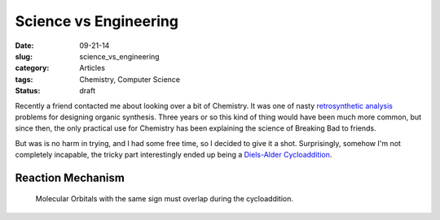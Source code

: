 ===========================================
Science vs Engineering
===========================================
:date:      09-21-14
:slug:      science_vs_engineering
:category:  Articles
:tags:      Chemistry, Computer Science
:status:    draft


Recently a friend contacted me about looking over a bit of Chemistry.
It was one of nasty `retrosynthetic analysis`_ problems for designing
organic synthesis.
Three years or so this kind of thing would have been much more
common, but since then, the only practical use for
Chemistry has been explaining the science of Breaking Bad to friends.

But was is no harm in trying, and I had some free time, so I decided to give
it a shot. Surprisingly, somehow I'm not completely incapable,
the tricky part interestingly ended up being a `Diels-Alder Cycloaddition`_.


Reaction Mechanism
---------------------

.. figure:: {filename}/img/diels_alder/mechanism.svg


.. pull-quote::

    Molecular Orbitals with the same sign must overlap during the cycloaddition.

.. image:: http://cdn.name-reaction.com/assets/_reaction_images/_content/diels-alder-reaction-mo-9723f7864bead439eca17b0375e85ebc.svg


.. _retrosynthetic analysis:
    http://en.wikipedia.org/wiki/Retrosynthetic_analysis

.. _Diels-Alder Cycloaddition:
    http://en.wikipedia.org/wiki/Diels–Alder_reaction
